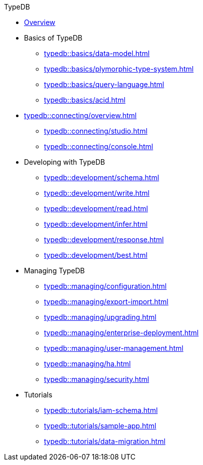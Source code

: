 // TypeDB
.TypeDB
* xref:typedb::overview.adoc[Overview]

* Basics of TypeDB
** xref:typedb::basics/data-model.adoc[]
** xref:typedb::basics/plymorphic-type-system.adoc[]
** xref:typedb::basics/query-language.adoc[]
//** xref:typedb::basics/types.adoc[]
//** xref:typedb::basics/query-language.adoc[]
//** xref:typedb::basics/patterns.adoc[]
//** xref:typedb::basics/inference.adoc[]
** xref:typedb::basics/acid.adoc[]

* xref:typedb::connecting/overview.adoc[]
** xref:typedb::connecting/studio.adoc[]
** xref:typedb::connecting/console.adoc[]

* Developing with TypeDB
** xref:typedb::development/schema.adoc[]
** xref:typedb::development/write.adoc[]
** xref:typedb::development/read.adoc[]
** xref:typedb::development/infer.adoc[]
** xref:typedb::development/response.adoc[]
** xref:typedb::development/best.adoc[]
//** xref:typedb::development/api.adoc[]

* Managing TypeDB
** xref:typedb::managing/configuration.adoc[]
** xref:typedb::managing/export-import.adoc[]
** xref:typedb::managing/upgrading.adoc[]
** xref:typedb::managing/enterprise-deployment.adoc[]
** xref:typedb::managing/user-management.adoc[]
** xref:typedb::managing/ha.adoc[]
** xref:typedb::managing/security.adoc[]

* Tutorials
** xref:typedb::tutorials/iam-schema.adoc[]
** xref:typedb::tutorials/sample-app.adoc[]
** xref:typedb::tutorials/data-migration.adoc[]
//** xref:typedb::tutorials/new-driver-tutorial.adoc[]
